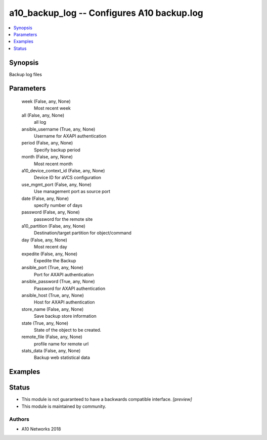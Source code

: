 .. _a10_backup_log_module:


a10_backup_log -- Configures A10 backup.log
===========================================

.. contents::
   :local:
   :depth: 1


Synopsis
--------

Backup log files






Parameters
----------

  week (False, any, None)
    Most recent week


  all (False, any, None)
    all log


  ansible_username (True, any, None)
    Username for AXAPI authentication


  period (False, any, None)
    Specify backup period


  month (False, any, None)
     Most recent month


  a10_device_context_id (False, any, None)
    Device ID for aVCS configuration


  use_mgmt_port (False, any, None)
    Use management port as source port


  date (False, any, None)
    specify number of days


  password (False, any, None)
    password for the remote site


  a10_partition (False, any, None)
    Destination/target partition for object/command


  day (False, any, None)
    Most recent day


  expedite (False, any, None)
    Expedite the Backup


  ansible_port (True, any, None)
    Port for AXAPI authentication


  ansible_password (True, any, None)
    Password for AXAPI authentication


  ansible_host (True, any, None)
    Host for AXAPI authentication


  store_name (False, any, None)
    Save backup store information


  state (True, any, None)
    State of the object to be created.


  remote_file (False, any, None)
    profile name for remote url


  stats_data (False, any, None)
    Backup web statistical data









Examples
--------

.. code-block:: yaml+jinja

    





Status
------




- This module is not guaranteed to have a backwards compatible interface. *[preview]*


- This module is maintained by community.



Authors
~~~~~~~

- A10 Networks 2018

